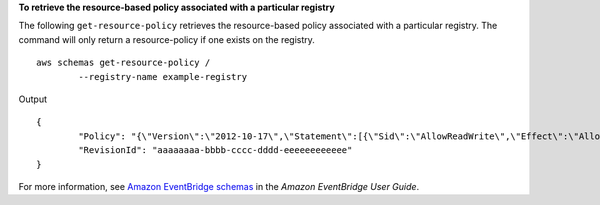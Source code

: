 **To retrieve the resource-based policy associated with a particular registry**

The following ``get-resource-policy`` retrieves the resource-based policy associated with a particular registry. The command will only return a resource-policy if one exists on the registry. ::

	aws schemas get-resource-policy /
		--registry-name example-registry 

Output ::

	{
		"Policy": "{\"Version\":\"2012-10-17\",\"Statement\":[{\"Sid\":\"AllowReadWrite\",\"Effect\":\"Allow\",\"Principal\":{\"AWS\":\"*\"},\"Action\":\"schemas:*\",\"Resource\":[\"arn:aws:schemas:us-east-1:012345678912:registry/example-registry\",\"arn:aws:schemas:us-east-1:012345678912:schema/example-registry*\"]}]}",
		"RevisionId": "aaaaaaaa-bbbb-cccc-dddd-eeeeeeeeeeee"
	}

For more information, see `Amazon EventBridge schemas <https://docs.aws.amazon.com/eventbridge/latest/userguide/eb-schema.html>`__ in the *Amazon EventBridge User Guide*.